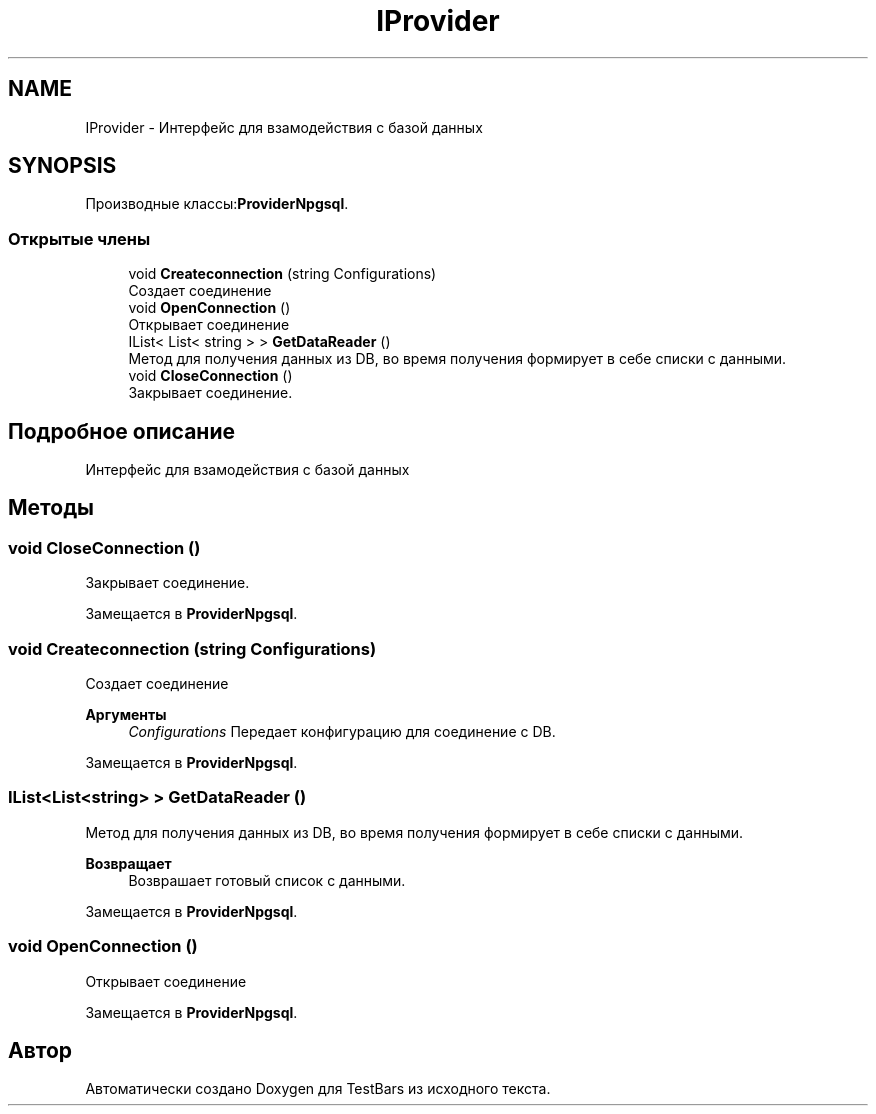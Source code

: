 .TH "IProvider" 3 "Пн 6 Апр 2020" "TestBars" \" -*- nroff -*-
.ad l
.nh
.SH NAME
IProvider \- Интерфейс для взамодействия с базой данных  

.SH SYNOPSIS
.br
.PP
.PP
Производные классы:\fBProviderNpgsql\fP\&.
.SS "Открытые члены"

.in +1c
.ti -1c
.RI "void \fBCreateconnection\fP (string Configurations)"
.br
.RI "Создает соединение "
.ti -1c
.RI "void \fBOpenConnection\fP ()"
.br
.RI "Открывает соединение "
.ti -1c
.RI "IList< List< string > > \fBGetDataReader\fP ()"
.br
.RI "Метод для получения данных из DB, во время получения формирует в себе списки с данными\&. "
.ti -1c
.RI "void \fBCloseConnection\fP ()"
.br
.RI "Закрывает соединение\&. "
.in -1c
.SH "Подробное описание"
.PP 
Интерфейс для взамодействия с базой данных 


.SH "Методы"
.PP 
.SS "void CloseConnection ()"

.PP
Закрывает соединение\&. 
.PP
Замещается в \fBProviderNpgsql\fP\&.
.SS "void Createconnection (string Configurations)"

.PP
Создает соединение 
.PP
\fBАргументы\fP
.RS 4
\fIConfigurations\fP Передает конфигурацию для соединение с DB\&. 
.RE
.PP

.PP
Замещается в \fBProviderNpgsql\fP\&.
.SS "IList<List<string> > GetDataReader ()"

.PP
Метод для получения данных из DB, во время получения формирует в себе списки с данными\&. 
.PP
\fBВозвращает\fP
.RS 4
Возврашает готовый список с данными\&.
.RE
.PP

.PP
Замещается в \fBProviderNpgsql\fP\&.
.SS "void OpenConnection ()"

.PP
Открывает соединение 
.PP
Замещается в \fBProviderNpgsql\fP\&.

.SH "Автор"
.PP 
Автоматически создано Doxygen для TestBars из исходного текста\&.
